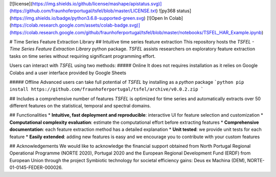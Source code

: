[![license](https://img.shields.io/github/license/mashape/apistatus.svg)](https://github.com/fraunhoferportugal/tsfel/blob/master/LICENSE.txt)
![py368 status](https://img.shields.io/badge/python3.6.8-supported-green.svg)
[![Open In Colab](https://colab.research.google.com/assets/colab-badge.svg)](https://colab.research.google.com/github/fraunhoferportugal/tsfel/blob/master/notebooks/TSFEL_HAR_Example.ipynb)

# Time Series Feature Extraction Library
## Intuitive time series feature extraction
This repository hosts the *TSFEL - Time Series Feature Extraction Library* python package. *TSFEL* assists researchers on exploratory feature extraction tasks on time series without requiring significant programming effort.

Users can interact with *TSFEL* using two methods:
##### Online
It does not requires installation as it relies on Google Colabs and a user interface provided by Google Sheets

##### Offline
Advanced users can take full potential of *TSFEL* by installing as a *python* package
```python
pip install https://github.com/fraunhoferportugal/tsfel/archive/v0.0.2.zip
```

## Includes a comprehensive number of features
*TSFEL* is optimized for time series and automatically extracts over 50 different features on the statistical, temporal and spectral domains.

## Functionalities
* **Intuitive, fast deployment and reproducible**: interactive UI for feature selection and customization
* **Computational complexity evaluation**: estimate the computational effort before extracting features
* **Comprehensive documentation**: each feature extraction method has a detailed explanation
* **Unit tested**: we provide unit tests for each feature
* **Easily extended**: adding new features is easy and we encourage you to contribute with your custom features

## Acknowledgements
We would like to acknowledge the financial support obtained from North Portugal Regional Operational Programme (NORTE 2020), Portugal 2020 and the European Regional Development Fund (ERDF) from European Union through the project Symbiotic technology for societal efficiency gains: Deus ex Machina (DEM), NORTE-01-0145-FEDER-000026.


